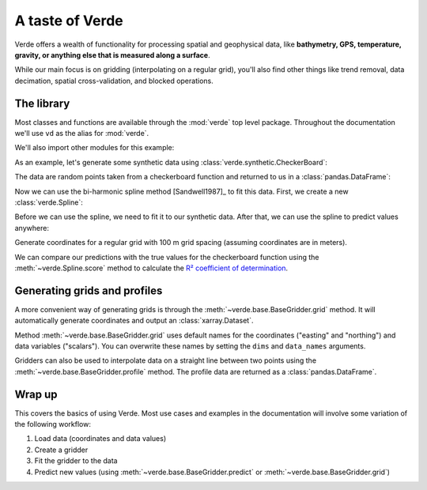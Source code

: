 A taste of Verde
================

Verde offers a wealth of functionality for processing spatial and geophysical
data, like **bathymetry, GPS, temperature, gravity, or anything else that is
measured along a surface**.

While our main focus is on gridding (interpolating on a regular grid), you'll
also find other things like trend removal, data decimation, spatial
cross-validation, and blocked operations.

The library
-----------

Most classes and functions are available through the :mod:`verde` top level
package. Throughout the documentation we'll use ``vd`` as the alias for
:mod:`verde`.

.. jupyter-execute::

    import verde as vd

We'll also import other modules for this example:

.. jupyter-execute::

    import numpy as np
    import matplotlib.pyplot as plt
    # For projecting data
    import pyproj
    # For fetching sample datasets
    import ensaio




As an example, let's generate some synthetic data using
:class:`verde.synthetic.CheckerBoard`:

.. jupyter-execute::

    data = vd.synthetic.CheckerBoard().scatter(size=500, random_state=0)
    print(data.head())

The data are random points taken from a checkerboard function and returned to
us in a :class:`pandas.DataFrame`:

.. jupyter-execute::

    plt.figure()
    plt.scatter(data.easting, data.northing, c=data.scalars, cmap="RdBu_r")
    plt.colorbar()
    plt.show()

Now we can use the bi-harmonic spline method [Sandwell1987]_ to fit this
data. First, we create a new :class:`verde.Spline`:

.. jupyter-execute::

    spline = vd.Spline()
    # Printing a gridder shows the class and all of it's configuration options.
    print(spline)

Before we can use the spline, we need to fit it to our synthetic data. After
that, we can use the spline to predict values anywhere:

.. jupyter-execute::

    spline.fit((data.easting, data.northing), data.scalars)

Generate coordinates for a regular grid with 100 m grid spacing (assuming
coordinates are in meters).

.. jupyter-execute::

    grid_coords = vd.grid_coordinates(region=(0, 5000, -5000, 0), spacing=100)
    gridded_scalars = spline.predict(grid_coords)

    plt.figure()
    plt.pcolormesh(grid_coords[0], grid_coords[1], gridded_scalars, cmap="RdBu_r")
    plt.colorbar()
    plt.show()

We can compare our predictions with the true values for the checkerboard
function using the :meth:`~verde.Spline.score` method to calculate the
`R² coefficient of determination
<https://en.wikipedia.org/wiki/Coefficient_of_determination>`__.

.. jupyter-execute::

    true_values = vd.synthetic.CheckerBoard().predict(grid_coords)
    print(spline.score(grid_coords, true_values))

Generating grids and profiles
-----------------------------

A more convenient way of generating grids is through the
:meth:`~verde.base.BaseGridder.grid` method. It will automatically generate
coordinates and output an :class:`xarray.Dataset`.

.. jupyter-execute::

    grid = spline.grid(spacing=30)
    print(grid)

Method :meth:`~verde.base.BaseGridder.grid` uses default names for the
coordinates ("easting" and "northing") and data variables ("scalars"). You can
overwrite these names by setting the ``dims`` and ``data_names`` arguments.

.. jupyter-execute::

    grid = spline.grid(spacing=30, dims=["latitude", "longitude"], data_names="gravity")
    print(grid)

    plt.figure()
    grid.gravity.plot.pcolormesh()
    plt.show()

Gridders can also be used to interpolate data on a straight line between two
points using the :meth:`~verde.base.BaseGridder.profile` method. The profile
data are returned as a :class:`pandas.DataFrame`.

.. jupyter-execute::

    prof = spline.profile(point1=(0, 0), point2=(5000, -5000), size=200)
    print(prof.head())

.. jupyter-execute::

    plt.figure()
    plt.plot(prof.distance, prof.scalars, "-")
    plt.show()

Wrap up
-------

This covers the basics of using Verde. Most use cases and examples in the
documentation will involve some variation of the following workflow:

1. Load data (coordinates and data values)
2. Create a gridder
3. Fit the gridder to the data
4. Predict new values (using :meth:`~verde.base.BaseGridder.predict` or
   :meth:`~verde.base.BaseGridder.grid`)
